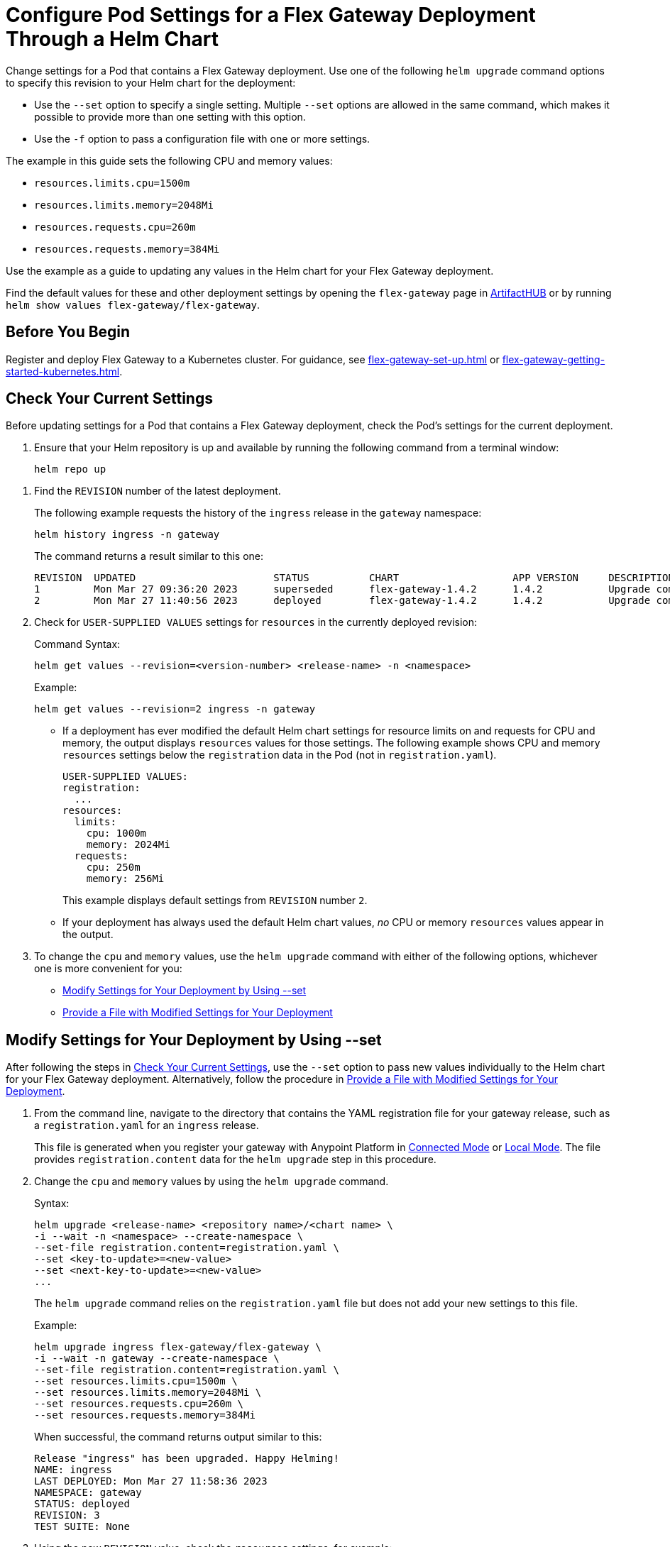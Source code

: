 = Configure Pod Settings for a Flex Gateway Deployment Through a Helm Chart

Change settings for a Pod that contains a Flex Gateway deployment. Use one of the following `helm upgrade` command options to specify this revision to your Helm chart for the deployment: 

* Use the `--set` option to specify a single setting. Multiple `--set` options are allowed in the same command, which makes it possible to provide more than one setting with this option. 
* Use the `-f` option to pass a configuration file with one or more settings.

The example in this guide sets the following CPU and memory values:

* `resources.limits.cpu=1500m`
* `resources.limits.memory=2048Mi`
* `resources.requests.cpu=260m`
* `resources.requests.memory=384Mi`

Use the example as a guide to updating any values in the Helm chart for your Flex Gateway deployment. 

Find the default values for these and other deployment settings by opening the `flex-gateway` page in https://artifacthub.io/packages/helm/flex-gateway/flex-gateway[ArtifactHUB^] or by running `helm show values flex-gateway/flex-gateway`.

== Before You Begin

Register and deploy Flex Gateway to a Kubernetes cluster. For guidance, see  xref:flex-gateway-set-up.adoc[] or xref:flex-gateway-getting-started-kubernetes.adoc[].

[[update-cpu-memory-example]]
== Check Your Current Settings

Before updating settings for a Pod that contains a Flex Gateway deployment, check the Pod's settings for the current deployment.

. Ensure that your Helm repository is up and available by running the following command from a terminal window:
+
[source,helm]
----
helm repo up
----

//TODO: Link to troubleshooting info for this once it's moved to the Troubleshooting section (from getting started for k8).

. Find the `REVISION` number of the latest deployment.
+
The following example requests the history of the `ingress` release in the `gateway` namespace:
+
[source,helm]
----
helm history ingress -n gateway
----
+
The command returns a result similar to this one:
+
----
REVISION  UPDATED                 	STATUS    	CHART             	APP VERSION	DESCRIPTION     
1         Mon Mar 27 09:36:20 2023	superseded	flex-gateway-1.4.2	1.4.2      	Upgrade complete
2         Mon Mar 27 11:40:56 2023	deployed  	flex-gateway-1.4.2	1.4.2      	Upgrade complete
----

. Check for `USER-SUPPLIED VALUES` settings for `resources` in the currently deployed revision:
+
.Command Syntax:
[source,helm syntax]
----
helm get values --revision=<version-number> <release-name> -n <namespace>
----
+
.Example:
[source,helm]
----
helm get values --revision=2 ingress -n gateway
----
+

* If a deployment has ever modified the default Helm chart settings for resource limits on and requests for CPU and memory, the output displays `resources` values for those settings. The following example shows CPU and memory `resources` settings below the `registration` data in the Pod (not in `registration.yaml`).
+
----
USER-SUPPLIED VALUES:
registration:
  ...
resources:
  limits:
    cpu: 1000m
    memory: 2024Mi
  requests:
    cpu: 250m
    memory: 256Mi
----
+
This example displays default settings from `REVISION` number `2`. 

* If your deployment has always used the default Helm chart values, _no_ CPU or memory `resources` values appear in the output. 

. To change the `cpu` and `memory` values, use the `helm upgrade` command with either of the following options, whichever one is more convenient for you:

* <<use-helm-set-option>>
* <<use-helm-f-option>>


[[use-helm-set-option]]
== Modify Settings for Your Deployment by Using --set

After following the steps in <<update-cpu-memory-example>>, use the `--set` option to pass new values individually to the Helm chart for your Flex Gateway deployment. Alternatively, follow the procedure in <<use-helm-f-option>>.

. From the command line, navigate to the directory that contains the YAML registration file for your gateway release, such as a `registration.yaml` for an `ingress` release.
+
This file is generated when you register your gateway with Anypoint Platform in xref:flex-conn-reg-run.adoc[Connected Mode] or xref:flex-local-reg-run.adoc[Local Mode]. The file provides `registration.content` data for the `helm upgrade` step in this procedure. 

. Change the `cpu` and `memory` values by using the `helm upgrade` command.
+
.Syntax:
----
helm upgrade <release-name> <repository name>/<chart name> \
-i --wait -n <namespace> --create-namespace \
--set-file registration.content=registration.yaml \
--set <key-to-update>=<new-value> 
--set <next-key-to-update>=<new-value> 
...
----
+
The `helm upgrade` command relies on the `registration.yaml` file but does not add your new settings to this file. 
+
.Example:
[source,helm]
----
helm upgrade ingress flex-gateway/flex-gateway \
-i --wait -n gateway --create-namespace \
--set-file registration.content=registration.yaml \
--set resources.limits.cpu=1500m \
--set resources.limits.memory=2048Mi \
--set resources.requests.cpu=260m \
--set resources.requests.memory=384Mi
----
+
When successful, the command returns output similar to this:
+
----
Release "ingress" has been upgraded. Happy Helming!
NAME: ingress
LAST DEPLOYED: Mon Mar 27 11:58:36 2023
NAMESPACE: gateway
STATUS: deployed
REVISION: 3
TEST SUITE: None
----  

. Using the new `REVISION` value, check the `resources` settings, for example:
+
[source,helm]
----
helm get values --revision=3 ingress -n gateway
----
+
The output displays the new `Deployment` values:
+
----
USER-SUPPLIED VALUES:
registration:
  ...
resources:
  limits:
    cpu: 1500m
    memory: 2048Mi
  requests:
    cpu: 260m
    memory: 384Mi
----

[[use-helm-f-option]]
== Provide a File with Modified Settings for Your Deployment

After following the steps in <<update-cpu-memory-example>>, use the `--f` option with `helm upgrade` to pass a file that contains new Helm chart settings for your Flex Gateway deployment. Alternatively, follow the procedure in <<use-helm-set-option>>.

. From the command line, navigate to the directory that contains the YAML registration file for your gateway release, such as a `registration.yaml` for an `ingress` release.
+
This file is generated when you register your gateway with Anypoint Platform in xref:flex-conn-reg-run.adoc[Connected Mode] or xref:flex-local-reg-run.adoc[Local Mode]. The file provides `registration.content` data for the `helm upgrade` step in this procedure. 

. Generate a configuration file that contains your new settings.
+
For example, use `echo` to create a configuration file named `my-config-file` that contains the new `cpu` and `memory` values:
+
[source,echo]
----
echo '{resources.limits.cpu: 1500m, resources.limits.memory: \ 2048Mi,resources.requests.cpu: 260m, resources.requests.memory: 384Mi}' \
> my-config-file
----

. Pass the new values from your configuration file to your Helm chart, for example:
+
.Syntax:
----
helm -n <namespace> upgrade <release-name> \
<repository name>/<chart name> -f <your-settings-config-file> \
--set-file registration.content=<registration-yaml-file>
----
+
[source,helm]
----
helm -n gateway upgrade ingress \
flex-gateway/flex-gateway -f my-config-file \
--set-file registration.content=registration.yaml
----
+
The `helm upgrade` command relies on the `registration.yaml` file but does not add your new settings to this file. 
+
When successful, the command returns output similar to this:
+
----
Release "ingress" has been upgraded. Happy Helming!
NAME: ingress
LAST DEPLOYED: Mon Mar 27 16:38:07 2023
NAMESPACE: gateway
STATUS: deployed
REVISION: 4
TEST SUITE: None
----

. Using your Helm repository and chart names, verify the update to your chart, for example:
+
[source,helm]
----
helm get values --revision=4 ingress -n gateway
----
+
The output displays the new `Deployment` values:
+
----
USER-SUPPLIED VALUES:
registration:
  ...
resources:
  limits:
    cpu: 1500m
    memory: 2048Mi
  requests:
    cpu: 260m
    memory: 384Mi
----
